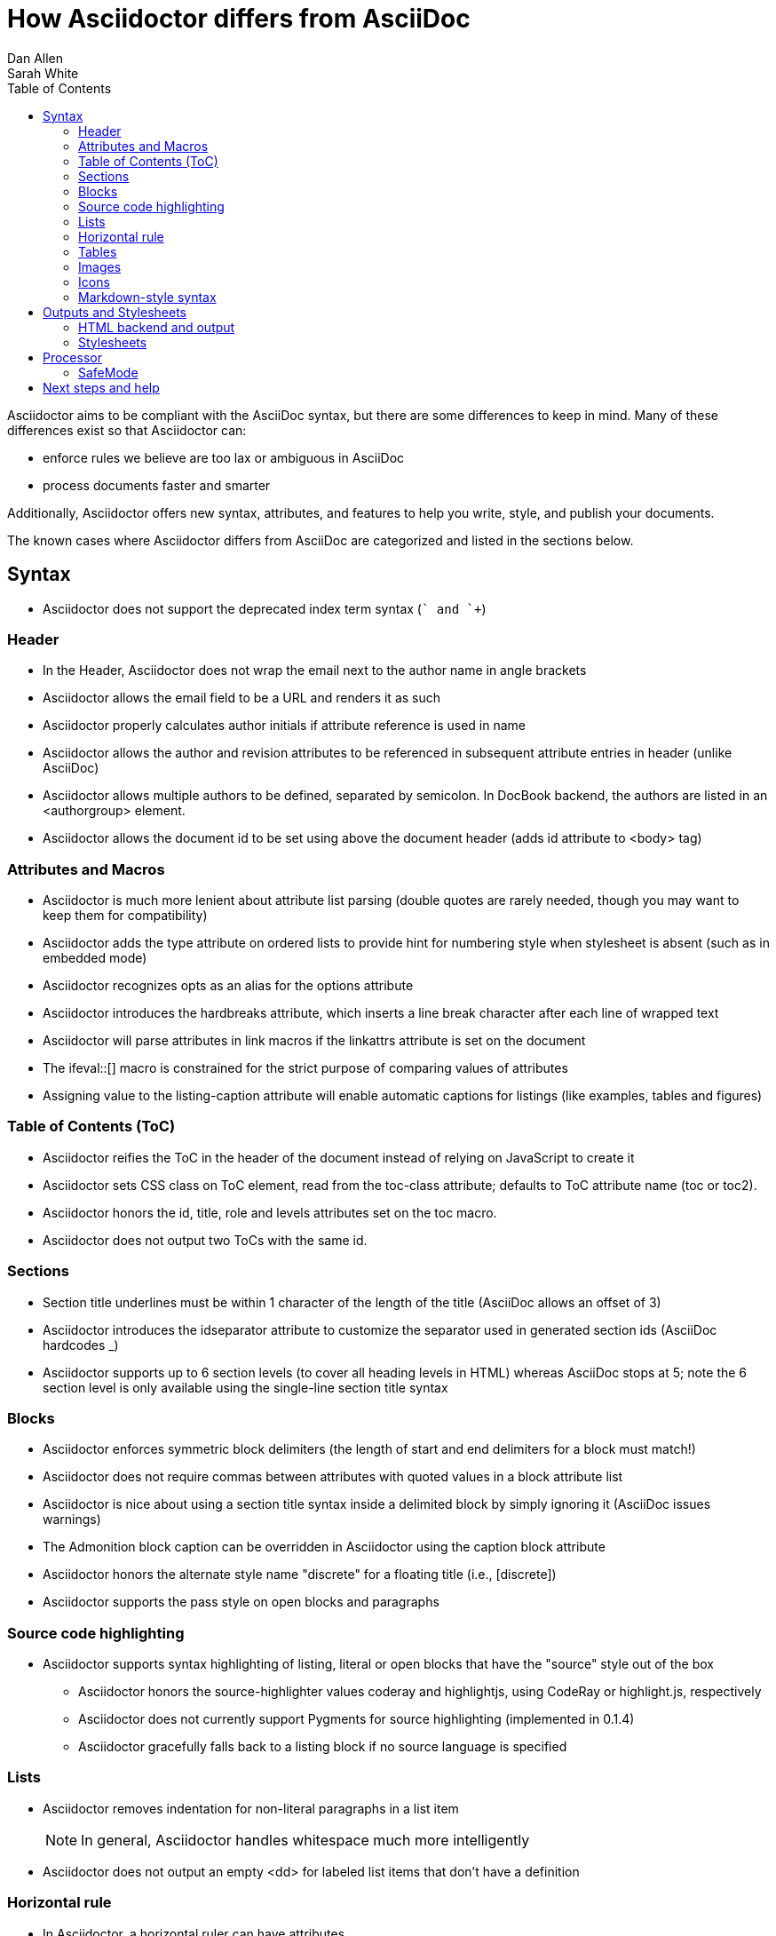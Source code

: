 = How Asciidoctor differs from AsciiDoc
Dan Allen; Sarah White
:awestruct-layout: base
ifdef::awestruct[]
:toc:
:toc-placement: preamble
endif::awestruct[]
ifndef::awestruct[]
:toc2:
:icons: font
:idprefix:
:idseparator: -
:sectanchors:
:source-highlighter: highlight.js
endif::awestruct[]
:language: asciidoc
:docref: link:/docs
:issues: https://github.com/asciidoctor/asciidoctor/issues
:installref: {docref}/install-toolchain
:quickref: {docref}/asciidoc-syntax-quick-reference
:writersref: {docref}/asciidoc-writers-guide
:renderref: {docref}/render-documents
:buildref: http://github.com/asciidoctor/asciidoctor-stylesheet-factory/blob/master/README.adoc
:mailinglist: http://discuss.asciidoctor.org

Asciidoctor aims to be compliant with the AsciiDoc syntax, but there are some differences to keep in mind. 
Many of these differences exist so that Asciidoctor can:

* enforce rules we believe are too lax or ambiguous in AsciiDoc
* process documents faster and smarter

Additionally, Asciidoctor offers new syntax, attributes, and features to help you write, style, and publish your documents.

////
Need to mention the config file and that they can make sure they only use AsciiDoc features.
////

The known cases where Asciidoctor differs from AsciiDoc are categorized and listed in the sections below.

== Syntax

* Asciidoctor does not support the deprecated index term syntax (`++` and `+++`)

=== Header

* In the Header, Asciidoctor does not wrap the email next to the author name in angle brackets

* Asciidoctor allows the email field to be a URL and renders it as such

* Asciidoctor properly calculates author initials if attribute reference is used in name

* Asciidoctor allows the author and revision attributes to be referenced in subsequent attribute entries in header (unlike AsciiDoc)

* Asciidoctor allows multiple authors to be defined, separated by semicolon. In DocBook backend, the authors are listed in an +<authorgroup>+ element.

* Asciidoctor allows the document id to be set using [[id]] above the document header (adds id attribute to +<body>+ tag)

=== Attributes and Macros

* Asciidoctor is much more lenient about attribute list parsing (double quotes are rarely needed, though you may want to keep them for compatibility)

* Asciidoctor adds the +type+ attribute on ordered lists to provide hint for numbering style when stylesheet is absent (such as in embedded mode)

* Asciidoctor recognizes +opts+ as an alias for the +options+ attribute

* Asciidoctor introduces the +hardbreaks+ attribute, which inserts a line break character after each line of wrapped text

* Asciidoctor will parse attributes in link macros if the +linkattrs+ attribute is set on the document

* The +ifeval::[]+ macro is constrained for the strict purpose of comparing values of attributes

* Assigning value to the +listing-caption+ attribute will enable automatic captions for listings (like examples, tables and figures)

=== Table of Contents (ToC)

* Asciidoctor reifies the ToC in the header of the document instead of relying on JavaScript to create it

* Asciidoctor sets CSS class on ToC element, read from the +toc-class+ attribute; defaults to ToC attribute name (+toc+ or +toc2+).

* Asciidoctor honors the id, title, role and levels attributes set on the +toc+ macro.

* Asciidoctor does not output two ToCs with the same id.

=== Sections

* Section title underlines must be within 1 character of the length of the title (AsciiDoc allows an offset of 3)

* Asciidoctor introduces the +idseparator+ attribute to customize the separator used in generated section ids (AsciiDoc hardcodes +_+)

* Asciidoctor supports up to 6 section levels (to cover all heading levels in HTML) whereas AsciiDoc stops at 5; note the 6 section level is only available using the single-line section title syntax

=== Blocks

* Asciidoctor enforces symmetric block delimiters (the length of start and end delimiters for a block must match!)

* Asciidoctor does not require commas between attributes with quoted values in a block attribute list

* Asciidoctor is nice about using a section title syntax inside a delimited block by simply ignoring it (AsciiDoc issues warnings)

* The Admonition block caption can be overridden in Asciidoctor using the +caption+ block attribute

* Asciidoctor honors the alternate style name "discrete" for a floating title (i.e., +[discrete]+)

* Asciidoctor supports the +pass+ style on open blocks and paragraphs

=== Source code highlighting

* Asciidoctor supports syntax highlighting of listing, literal or open blocks that have the "source" style out of the box

** Asciidoctor honors the source-highlighter values +coderay+ and +highlightjs+, using CodeRay or highlight.js, respectively

** Asciidoctor does not currently support Pygments for source highlighting (implemented in 0.1.4)

** Asciidoctor gracefully falls back to a listing block if no source language is specified

=== Lists

* Asciidoctor removes indentation for non-literal paragraphs in a list item
+
NOTE: In general, Asciidoctor handles whitespace much more intelligently
+

* Asciidoctor does not output an empty +<dd>+ for labeled list items that don't have a definition

=== Horizontal rule

* In Asciidoctor, a horizontal ruler can have attributes

=== Tables

* Asciidoctor skips over line comments in tables, whereas AsciiDoc doesn't

* Asciidoctor uses its own API rather than a commandline invocation to handle table cells that have AsciiDoc content

* Asciidoctor supports resolving variables from parent document in table cells with AsciiDoc content

* AsciiDoc doesn't carry over the +doctype+ attribute passed from the commandline when rendering AsciiDoc table cells, whereas Asciidoctor does

* Asciidoctor does not support deprecated tables (you don't want them anyway)

=== Images

* Asciidoctor strips the file extension from the target image when generating alt text if no alt text is provided

=== Icons

* Asciidoctor can set the extension for icons using the +icontype+ attribute (AsciiDoc defaults to .png)

=== Markdown-style syntax

* Asciidoctor supports markdown-style blockquotes as well as a shorthand for a blockquote paragraph.

* Asciidoctor supports markdown-style headings (section titles)

== Outputs and Stylesheets

=== HTML backend and output

* Asciidoctor's default backend is the HTML 5 backend; it matches AsciiDoc's HTML 5 backend (AsciiDoc's default HTML backend is XHTML 1.1)

* Asciidoctor adds the viewport meta tag to +<head>+ to optimize mobile viewing

* Asciidoctor handles inline anchors cleanly

** AsciiDoc adds an +<a>+ tag in the line and that markup gets caught in
   the generated id

** Asciidoctor promotes the id of the anchor as the section id

* Asciidoctor strips XML entities from the section title before
  generating the id (makes for cleaner section ids)

* Asciidoctor uses +<code>+ instead of +<span class="monospace">+ around
  inline literal text in the HTML backend

* Asciidoctor creates xref labels using the text from the linked section title when rendering HTML to match how DocBook works

* Asciidoctor allows commas to be used in xref labels, whereas AsciiDoc cuts off the label at the location of the first comma

* Asciidoctor uses the +<blockquote>+ for the content and +<cite>+ tag for attribution title in the HTML output for quote blocks, requiring some additional styling to match AsciiDoc
+
 blockquote.content { padding: 0; margin; 0 }
 cite { color: navy; }
+

* Admonition block style is added to class of outer div in Asciidoctor's +html5+ backend

* Asciidoctor wraps +<col>+ elements in +<colgroup>+ in tables

* Asciidoctor uses +<code>+ around content in monospaced table cells

=== Stylesheets

* Asciidoctor includes a modern default stylesheet based on Foundation.

* Asciidoctor links to, rather than embeds, the default stylesheet into the document by default (e.g., +linkcss+). 
To include the default stylesheet, you can either use the +copycss+ attribute to tell Asciidoctor to copy it to the output directory, or you can embed it into the document using the +linkcss!+ attribute. 
You can also provide your own stylesheet using the +stylesheet+ attribute.

== Processor

* Asciidoctor sets these additional intrinsic attributes

  +asciidoctor+::
    indicates Asciidoctor is being used; useful for conditional
    processing

  +asciidoctor-version+::
    indicates which version of Asciidoctor is in use

* Asciidoctor does not support system evaluation macros

* Asciidoctor does not support displaying comments in rendered documents

=== SafeMode

* Asciidoctor enables safe mode by default when using the API (+SafeMode::SECURE+)

* Asciidoctor safe mode is even more safe than AsciiDoc's safe mode

* The +include::[]+ macro is converted to a link to the target document when SafeMode is SECURE or greater (this makes for a friendly experience on GitHub)

== Next steps and help

If there's a difference you don't see in this list, check the {issues}[issue tracker] to see if it's an outstanding feature, or file an issue to report the difference.

Now that you've reviewed how AsciiDoc and Asciidoctor differ, you may want to learn more about the AsciiDoc syntax and the growing variety of integrations, backends, and customizations the Asciidoctor project is developing.

First, learn how to install the Asciidoctor toolchain.

* {installref}[Installation Guide]

Need an overview of the AsciiDoc syntax?

* {quickref}[AsciiDoc Quick Reference]

Want to dive deep into the details of the syntax?

* {writersref}[AsciiDoc Writer's Guide]

Are you ready to convert your AsciiDoc document into HTML, DocBook or PDF?

* {renderref}[How do I render my document]?

Interested in building a theme from the Asciidoctor Stylesheet Factory or applying a custom stylesheet?

* {buildref}[How do I create and build and a theme]?

Additional guides are listed on the {docref}[Documentation] page.
Also, don't forget to join the {mailinglist}[Asciidoctor mailing list], where you can ask questions and leave comments.
